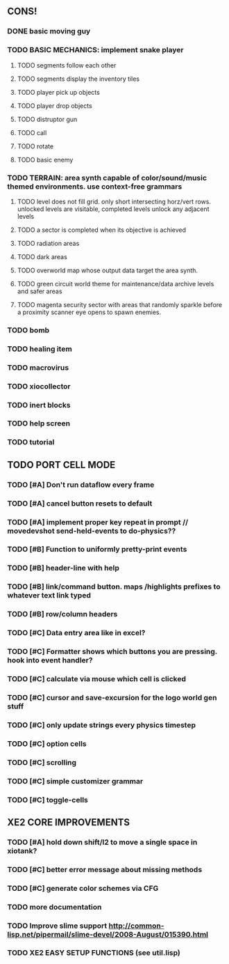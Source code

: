 ** CONS!
*** DONE basic moving guy
CLOSED: [2010-03-24 Wed 02:33]
*** TODO BASIC MECHANICS: implement snake player
**** TODO segments follow each other
**** TODO segments display the inventory tiles
**** TODO player pick up objects
**** TODO player drop objects
**** TODO distruptor gun
**** TODO call
**** TODO rotate
**** TODO basic enemy
*** TODO TERRAIN: area synth capable of color/sound/music themed environments. use context-free grammars
**** TODO level does not fill grid. only short intersecting horz/vert rows. unlocked levels are visitable, completed levels unlock any adjacent levels
**** TODO a sector is completed when its objective is achieved
**** TODO radiation areas
**** TODO dark areas
**** TODO overworld map whose output data target the area synth.
**** TODO green circuit world theme for maintenance/data archive levels and safer areas
**** TODO magenta security sector with areas that randomly sparkle before a proximity scanner eye opens to spawn enemies.
*** TODO bomb
*** TODO healing item
*** TODO macrovirus
*** TODO xiocollector
*** TODO inert blocks
*** TODO help screen
*** TODO tutorial
** TODO PORT CELL MODE
*** TODO [#A] Don't run dataflow every frame
*** TODO [#A] cancel button resets to default
*** TODO [#A] implement proper key repeat in prompt // movedevshot send-held-events to do-physics??
*** TODO [#B] Function to uniformly pretty-print events
*** TODO [#B] header-line with help
*** TODO [#B] link/command button. maps /highlights prefixes to whatever text link typed
*** TODO [#B] row/column headers
*** TODO [#C] Data entry area like in excel?
*** TODO [#C] Formatter shows which buttons you are pressing. hook into event handler?
*** TODO [#C] calculate via mouse which cell is clicked
*** TODO [#C] cursor and save-excursion for the logo world gen stuff
*** TODO [#C] only update strings every physics timestep
*** TODO [#C] option cells
*** TODO [#C] scrolling
*** TODO [#C] simple customizer grammar
*** TODO [#C] toggle-cells
** XE2 CORE IMPROVEMENTS
*** TODO [#A] hold down shift/l2 to move a single space in xiotank?
*** TODO [#C] better error message about missing methods
*** TODO [#C] generate color schemes via CFG
*** TODO more documentation
*** TODO Improve slime support http://common-lisp.net/pipermail/slime-devel/2008-August/015390.html
*** TODO XE2 EASY SETUP FUNCTIONS (see util.lisp)

